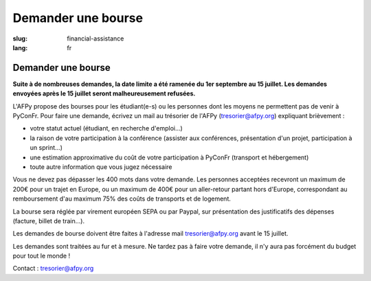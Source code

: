Demander une bourse
###################

:slug: financial-assistance
:lang: fr

Demander une bourse
===================
.. container:: wrap-flex-between end-picto finance-aid

  .. container::

    **Suite à de nombreuses demandes, la date limite a été ramenée du 1er
    septembre au 15 juillet. Les demandes envoyées après le 15 juillet seront
    malheureusement refusées.**

    L'AFPy propose des bourses pour les étudiant(e-s) ou les personnes dont les
    moyens ne permettent pas de venir à PyConFr. Pour faire une demande, écrivez un
    mail au trésorier de l'AFPy (`tresorier@afpy.org`_) expliquant brièvement :

    - votre statut actuel (étudiant, en recherche d'emploi...)
    - la raison de votre participation à la conférence (assister aux conférences,
      présentation d'un projet, participation à un sprint...)
    - une estimation approximative du coût de votre participation à PyConFr
      (transport et hébergement)
    - toute autre information que vous jugez nécessaire

    Vous ne devez pas dépasser les 400 mots dans votre demande. Les personnes
    acceptées recevront un maximum de 200€ pour un trajet en Europe, ou un maximum
    de 400€ pour un aller-retour partant hors d'Europe, correspondant au
    remboursement d'au maximum 75% des coûts de transports et de logement.

    La bourse sera réglée par virement européen SEPA ou par Paypal, sur présentation
    des justificatifs des dépenses (facture, billet de train...).

    Les demandes de bourse doivent être faites à l'adresse mail
    `tresorier@afpy.org`_ avant le 15 juillet.

    Les demandes sont traitées au fur et à mesure. Ne tardez pas à faire votre
    demande, il n'y aura pas forcément du budget pour tout le monde !

    Contact : `tresorier@afpy.org`_

    .. _`tresorier@afpy.org`: mailto:tresorier@afpy.org

  .. image:: /images/venir/pig.svg
